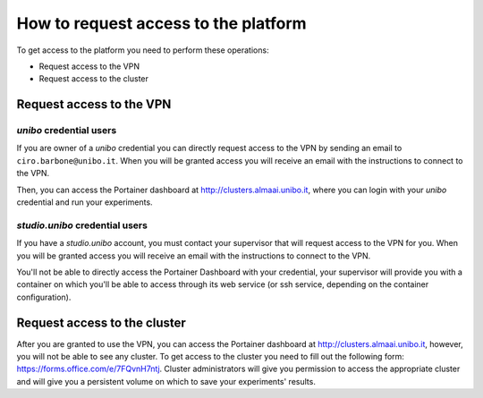 .. _request-access-label:

How to request access to the platform
=====================================
To get access to the platform you need to perform these operations:

* Request access to the VPN
* Request access to the cluster

Request access to the VPN
^^^^^^^^^^^^^^^^^^^^^^^^^^^^

`unibo` credential users
------------------------
If you are owner of a `unibo` credential you can directly request access to the VPN by sending an email to ``ciro.barbone@unibo.it``. 
When you will be granted access you will receive an email with the instructions to connect to the VPN.

Then, you can access the Portainer dashboard at http://clusters.almaai.unibo.it, where you can login with your `unibo` credential and run your experiments.

`studio.unibo` credential users
-------------------------------
If you have a `studio.unibo` account, you must contact your supervisor that will request access to the VPN for you. 
When you will be granted access you will receive an email with the instructions to connect to the VPN.

You'll not be able to directly access the Portainer Dashboard with your credential, your supervisor will provide you with a container on which you'll be able to access through its web service (or ssh service, depending on the container configuration).
  
Request access to the cluster
^^^^^^^^^^^^^^^^^^^^^^^^^^^^^^^^
After you are granted to use the VPN, you can access the Portainer dashboard at http://clusters.almaai.unibo.it, however, you will not be able to see any cluster.
To get access to the cluster you need to fill out the following form: https://forms.office.com/e/7FQvnH7ntj.
Cluster administrators will give you permission to access the appropriate cluster and will give you a persistent volume on which to save your experiments' results.

